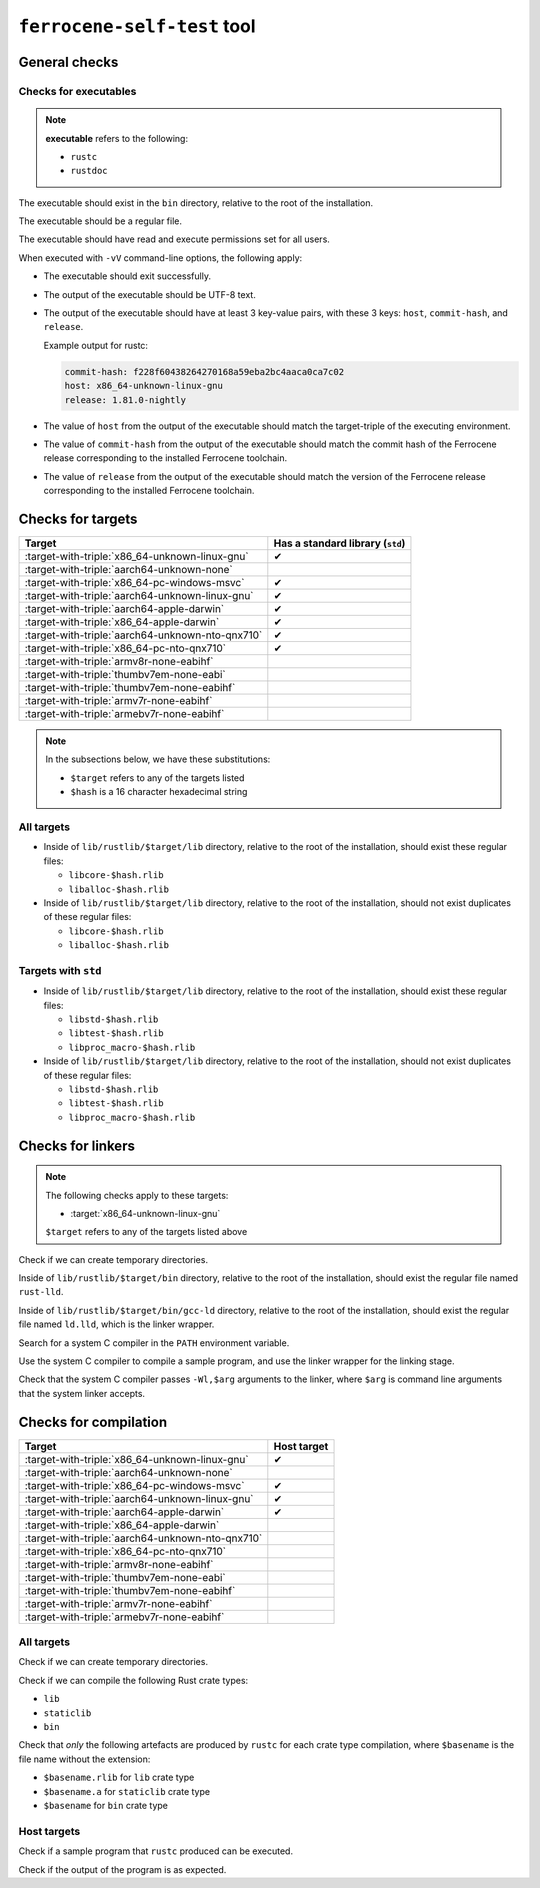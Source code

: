 .. SPDX-License-Identifier: MIT OR Apache-2.0
   SPDX-FileCopyrightText: The Ferrocene Developers

``ferrocene-self-test`` tool
============================

General checks
--------------

Checks for executables
^^^^^^^^^^^^^^^^^^^^^^

.. note::

   **executable** refers to the following:

   - ``rustc``
   - ``rustdoc``

The executable should exist in the ``bin`` directory, relative to the root of the installation.

The executable should be a regular file.

The executable should have read and execute permissions set for all users.

When executed with ``-vV`` command-line options, the following apply:

- The executable should exit successfully.

- The output of the executable should be UTF-8 text.

- The output of the executable should have at least 3 key-value pairs,
  with these 3 keys: ``host``, ``commit-hash``, and ``release``.

  Example output for rustc:

  .. code-block:: text

     commit-hash: f228f60438264270168a59eba2bc4aaca0ca7c02
     host: x86_64-unknown-linux-gnu
     release: 1.81.0-nightly

- The value of ``host`` from the output of the executable should match the target-triple
  of the executing environment.

- The value of ``commit-hash`` from the output of the executable should match the 
  commit hash of the Ferrocene release corresponding to the installed Ferrocene toolchain.

- The value of ``release`` from the output of the executable should match the
  version of the Ferrocene release corresponding to the installed Ferrocene toolchain.

Checks for targets
------------------

.. list-table::
   :header-rows: 1

   * - Target
     - Has a standard library (``std``)
   * - :target-with-triple:`x86_64-unknown-linux-gnu`
     - ✔
   * - :target-with-triple:`aarch64-unknown-none`
     -
   * - :target-with-triple:`x86_64-pc-windows-msvc`
     - ✔
   * - :target-with-triple:`aarch64-unknown-linux-gnu`
     - ✔
   * - :target-with-triple:`aarch64-apple-darwin`
     - ✔
   * - :target-with-triple:`x86_64-apple-darwin`
     - ✔
   * - :target-with-triple:`aarch64-unknown-nto-qnx710`
     - ✔
   * - :target-with-triple:`x86_64-pc-nto-qnx710`
     - ✔
   * - :target-with-triple:`armv8r-none-eabihf`
     -
   * - :target-with-triple:`thumbv7em-none-eabi`
     -
   * - :target-with-triple:`thumbv7em-none-eabihf`
     -
   * - :target-with-triple:`armv7r-none-eabihf`
     -
   * - :target-with-triple:`armebv7r-none-eabihf`
     -

.. note::

   In the subsections below, we have these substitutions:

   - ``$target`` refers to any of the targets listed
   - ``$hash`` is a 16 character hexadecimal string

All targets
^^^^^^^^^^^

- Inside of ``lib/rustlib/$target/lib`` directory,
  relative to the root of the installation,
  should exist these regular files:

  - ``libcore-$hash.rlib``
  - ``liballoc-$hash.rlib``

- Inside of ``lib/rustlib/$target/lib`` directory,
  relative to the root of the installation,
  should not exist duplicates of these regular files:

  - ``libcore-$hash.rlib``
  - ``liballoc-$hash.rlib``

Targets with ``std``
^^^^^^^^^^^^^^^^^^^^

- Inside of ``lib/rustlib/$target/lib`` directory,
  relative to the root of the installation,
  should exist these regular files:

  - ``libstd-$hash.rlib``
  - ``libtest-$hash.rlib``
  - ``libproc_macro-$hash.rlib``

- Inside of ``lib/rustlib/$target/lib`` directory,
  relative to the root of the installation,
  should not exist duplicates of these regular files:
    
  - ``libstd-$hash.rlib``
  - ``libtest-$hash.rlib``
  - ``libproc_macro-$hash.rlib``

Checks for linkers
------------------

.. note:: The following checks apply to these targets:

   - :target:`x86_64-unknown-linux-gnu`

   ``$target`` refers to any of the targets listed above

Check if we can create temporary directories.

Inside of ``lib/rustlib/$target/bin`` directory,
relative to the root of the installation,
should exist the regular file named ``rust-lld``.

Inside of ``lib/rustlib/$target/bin/gcc-ld`` directory,
relative to the root of the installation,
should exist the regular file named ``ld.lld``,
which is the linker wrapper.

Search for a system C compiler in the ``PATH`` environment variable.

Use the system C compiler to compile a sample program,
and use the linker wrapper for the linking stage.

Check that the system C compiler passes ``-Wl,$arg`` arguments to the linker,
where ``$arg`` is command line arguments that the system linker accepts.

Checks for compilation
----------------------

.. list-table::
   :header-rows: 1

   * - Target
     - Host target
   * - :target-with-triple:`x86_64-unknown-linux-gnu`
     - ✔
   * - :target-with-triple:`aarch64-unknown-none`
     -
   * - :target-with-triple:`x86_64-pc-windows-msvc`
     - ✔
   * - :target-with-triple:`aarch64-unknown-linux-gnu`
     - ✔
   * - :target-with-triple:`aarch64-apple-darwin`
     - ✔
   * - :target-with-triple:`x86_64-apple-darwin`
     -
   * - :target-with-triple:`aarch64-unknown-nto-qnx710`
     -
   * - :target-with-triple:`x86_64-pc-nto-qnx710`
     -
   * - :target-with-triple:`armv8r-none-eabihf`
     -
   * - :target-with-triple:`thumbv7em-none-eabi`
     -
   * - :target-with-triple:`thumbv7em-none-eabihf`
     -
   * - :target-with-triple:`armv7r-none-eabihf`
     -
   * - :target-with-triple:`armebv7r-none-eabihf`
     -

All targets
^^^^^^^^^^^

Check if we can create temporary directories.

Check if we can compile the following Rust crate types:

- ``lib``
- ``staticlib``
- ``bin``

Check that *only* the following artefacts are produced by ``rustc`` for each crate type compilation,
where ``$basename`` is the file name without the extension:

- ``$basename.rlib`` for ``lib`` crate type
- ``$basename.a`` for ``staticlib`` crate type
- ``$basename`` for ``bin`` crate type

Host targets
^^^^^^^^^^^^

Check if a sample program that ``rustc`` produced can be executed.

Check if the output of the program is as expected.

